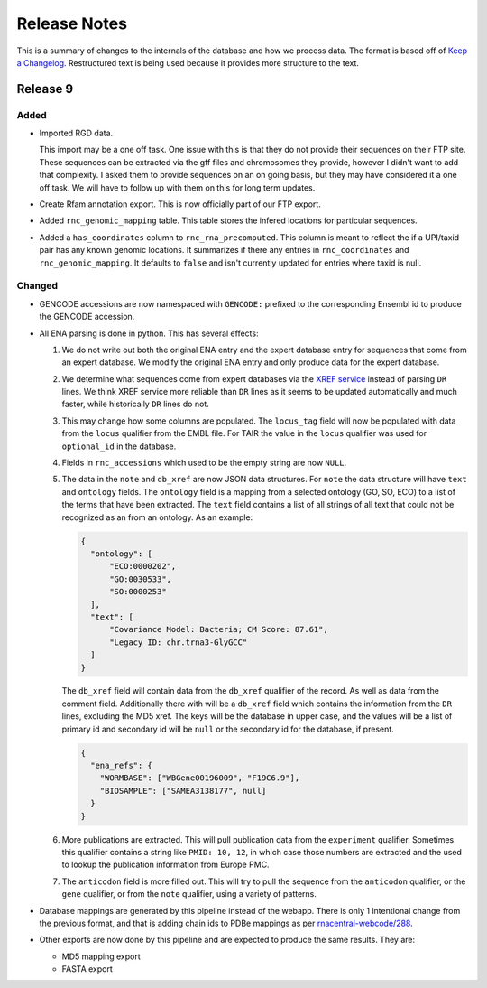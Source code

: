 Release Notes
=============

This is a summary of changes to the internals of the database and how we
process data. The format is based off of `Keep a Changelog
<http://keepachangelog.com/en/1.0.0/>`_. Restructured text is being used because
it provides more structure to the text.

Release 9
---------

Added
`````

- Imported RGD data.

  This import may be a one off task. One issue with this is that they do not
  provide their sequences on their FTP site. These sequences can be extracted
  via the gff files and chromosomes they provide, however I didn't want to add
  that complexity. I asked them to provide sequences on an on going basis, but
  they may have considered it a one off task. We will have to follow up with
  them on this for long term updates.

- Create Rfam annotation export. This is now officially part of our FTP export.

- Added ``rnc_genomic_mapping`` table. This table stores the infered locations
  for particular sequences.

- Added a ``has_coordinates`` column to ``rnc_rna_precomputed``. This column is
  meant to reflect the if a UPI/taxid pair has any known genomic locations. It
  summarizes if there any entries in ``rnc_coordinates`` and
  ``rnc_genomic_mapping``. It defaults to ``false`` and isn't currently updated
  for entries where taxid is null.

Changed
```````

- GENCODE accessions are now namespaced with ``GENCODE:`` prefixed to the
  corresponding Ensembl id to produce the GENCODE accession.

- All ENA parsing is done in python. This has several effects:

  1. We do not write out both the original ENA entry and the expert database
     entry for sequences that come from an expert database. We modify the
     original ENA entry and only produce data for the expert database.

  2. We determine what sequences come from expert databases via the `XREF
     service <https://www.ebi.ac.uk/ena/browse/xref-service-rest>`_ instead of
     parsing ``DR`` lines. We think XREF service more reliable than ``DR``
     lines as it seems to be updated automatically and much faster, while
     historically ``DR`` lines do not.

  3. This may change how some columns are populated. The ``locus_tag`` field
     will now be populated with data from the ``locus`` qualifier from the EMBL
     file. For TAIR the value in the ``locus`` qualifier was used for
     ``optional_id`` in the database.

  4. Fields in ``rnc_accessions`` which used to be the empty string are now
     ``NULL``.

  5. The data in the ``note`` and ``db_xref`` are now JSON data structures. For
     ``note`` the data structure will have ``text`` and ``ontology`` fields. The
     ``ontology`` field is a mapping from a selected ontology (GO, SO, ECO) to a
     list of the terms that have been extracted. The ``text`` field contains a
     list of all strings of all text that could not be recognized as an from an
     ontology. As an example:

     .. code:: json

       {
         "ontology": [
             "ECO:0000202",
             "GO:0030533",
             "SO:0000253"
         ],
         "text": [
             "Covariance Model: Bacteria; CM Score: 87.61",
             "Legacy ID: chr.trna3-GlyGCC"
         ]
       }

     The ``db_xref`` field will contain data from the ``db_xref`` qualifier of
     the record. As well as data from the comment field. Additionally there with
     will be a ``db_xref`` field which contains the information from the ``DR``
     lines, excluding the MD5 xref. The keys will be the database in upper case,
     and the values will be a list of primary id and secondary id will be
     ``null`` or the secondary id for the database, if present.

     .. code:: json

       {
         "ena_refs": {
           "WORMBASE": ["WBGene00196009", "F19C6.9"],
           "BIOSAMPLE": ["SAMEA3138177", null]
         }
       }

  6. More publications are extracted. This will pull publication data from the
     ``experiment`` qualifier. Sometimes this qualifier contains a string like
     ``PMID: 10, 12``, in which case those numbers are extracted and the used to
     lookup the publication information from Europe PMC.

  7. The ``anticodon`` field is more filled out. This will try to pull the
     sequence from the ``anticodon`` qualifier, or the ``gene`` qualifier, or
     from the ``note`` qualifier, using a variety of patterns.

- Database mappings are generated by this pipeline instead of the webapp. There
  is only 1 intentional change from the previous format, and that is adding
  chain ids to PDBe mappings as per `rnacentral-webcode/288
  <https://github.com/RNAcentral/rnacentral-webcode/issues/288>`_.

- Other exports are now done by this pipeline and are expected to produce the
  same results. They are:

  - MD5 mapping export
  - FASTA export

